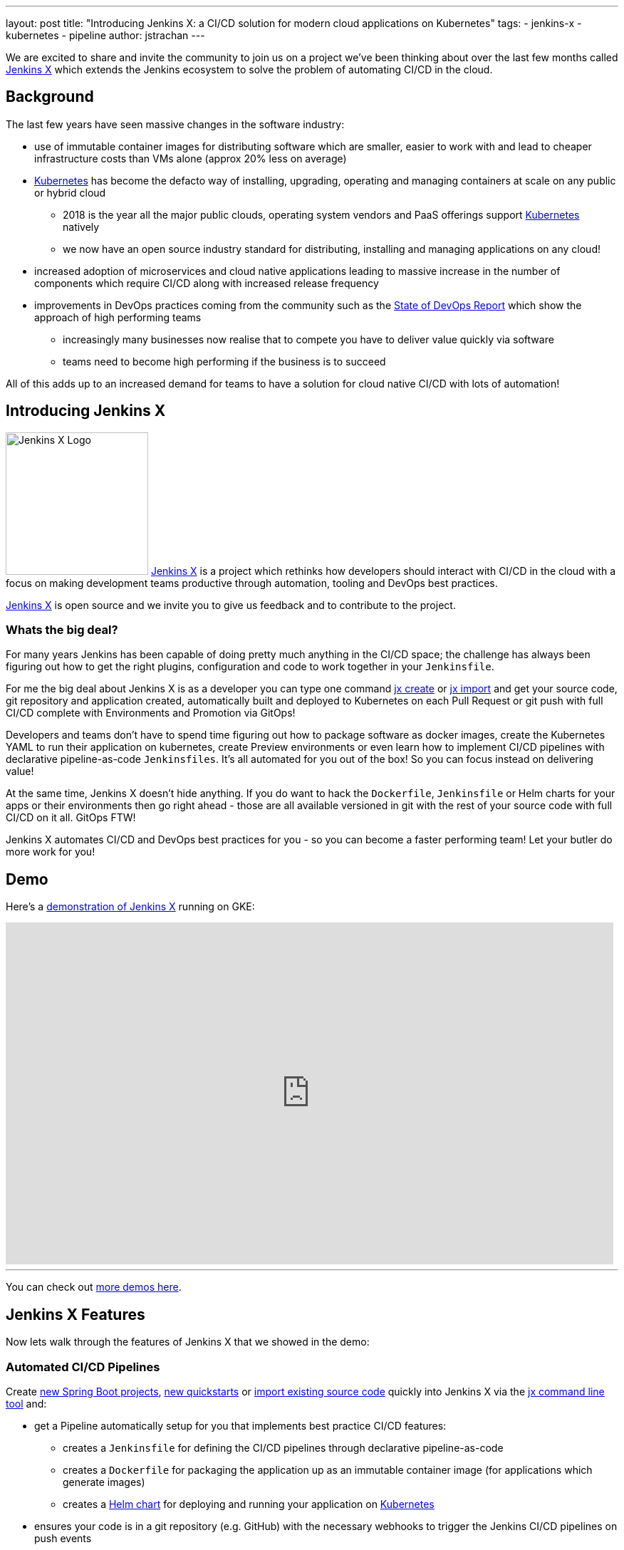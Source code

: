 ---
layout: post
title: "Introducing Jenkins X: a CI/CD solution for modern cloud applications on Kubernetes"
tags:
- jenkins-x
- kubernetes
- pipeline
author: jstrachan
---

We are excited to share and invite the community to join us on a project we’ve been thinking about over the last few months called http://jenkins-x.io[Jenkins X] which extends the Jenkins ecosystem to solve the problem of automating CI/CD in the cloud.

== Background

The last few years have seen massive changes in the software industry:

* use of immutable container images for distributing software which are smaller, easier to work with and lead to cheaper infrastructure costs than VMs alone (approx 20% less on average)
* https://kubernetes.io/[Kubernetes] has become the defacto way of installing, upgrading, operating and managing containers at scale on any public or hybrid cloud
** 2018 is the year all the major public clouds, operating system vendors and PaaS offerings support https://kubernetes.io/[Kubernetes] natively
** we now have an open source industry standard for distributing, installing and managing applications on any cloud!
* increased adoption of microservices and cloud native applications leading to massive increase in the number of components which require CI/CD along with increased release frequency
* improvements in DevOps practices coming from the community such as the https://puppet.com/blog/2017-state-devops-report-here[State of DevOps Report] which show the approach of high performing teams
** increasingly many businesses now realise that to compete you have to deliver value quickly via software
** teams need to become high performing if the business is to succeed

All of this adds up to an increased demand for teams to have a solution for cloud native CI/CD with lots of automation!

== Introducing Jenkins X

image:/images/jenkins-x/logo.svg[Jenkins X Logo,width=200,role="right"]
http://jenkins-x.io[Jenkins X] is a project which rethinks how developers should interact with CI/CD in the cloud with a focus on making development teams productive through automation, tooling and DevOps best practices.

http://jenkins-x.io[Jenkins X] is open source and we invite you to give us feedback and to contribute to the project.


=== Whats the big deal?

For many years Jenkins has been capable of doing pretty much anything in the CI/CD space; the challenge has always been figuring out how to get the right plugins, configuration and code to work together in your `Jenkinsfile`.

For me the big deal about Jenkins X is as a developer you can type one command http://jenkins-x.io/developing/create-spring/[jx create] or http://jenkins-x.io/developing/import/[jx import] and get your source code, git repository and application created, automatically built and deployed to Kubernetes on each Pull Request or git push with full CI/CD complete with Environments and Promotion via GitOps!

Developers and teams don't have to spend time figuring out how to package software as docker images, create the Kubernetes YAML to run their application on kubernetes, create Preview environments or even learn how to implement CI/CD pipelines with declarative pipeline-as-code `Jenkinsfiles`. It's all automated for you out of the box! So you can focus instead on delivering value!

At the same time, Jenkins X doesn't hide anything. If you do want to hack the `Dockerfile`, `Jenkinsfile` or Helm charts for your apps or their environments then go right ahead - those are all available versioned in git with the rest of your source code with full CI/CD on it all. GitOps FTW!

Jenkins X automates CI/CD and DevOps best practices for you - so you can become a faster performing team! Let your butler do more work for you!

== Demo

Here's a https://www.youtube.com/watch?v=kPes3rvT1UM[demonstration of Jenkins X] running on GKE:

video::kPes3rvT1UM[youtube, width=853, height=480]

'''

You can check out http://jenkins-x.io/demos/[more demos here].

== Jenkins X Features

Now lets walk through the features of Jenkins X that we showed in the demo:

=== Automated CI/CD Pipelines

Create http://jenkins-x.io/developing/create-spring/[new Spring Boot projects],  http://jenkins-x.io/developing/create-quickstart/[new quickstarts]  or http://jenkins-x.io/developing/import/[import existing source code] quickly into Jenkins X via the http://jenkins-x.io/commands/jx/[jx command line tool] and:

* get a Pipeline automatically setup for you that implements best practice CI/CD features:
** creates a `Jenkinsfile` for defining the CI/CD pipelines through declarative pipeline-as-code
** creates a `Dockerfile` for packaging the application up as an immutable container image (for applications which generate images)
** creates a https://docs.helm.sh/developing_charts/#charts[Helm chart] for deploying and running your application on https://kubernetes.io/[Kubernetes]
* ensures your code is in a git repository (e.g. GitHub) with the necessary webhooks to trigger the Jenkins CI/CD pipelines on push events
* triggers the first release pipeline to promote your application to your teams _Staging_ Environment

Then on each Pull Request:

* a CI pipeline is triggered to build your application and run all the tests ensuring you keep the master branch in a ready to release state
* your Pull Request is deployed to a Preview Environment (more on this later)

When a Pull Request is merged to the master branch the Release pipeline is triggered to create a new release:

* a new semantic version number is generated
* the source code is modified for the new version (e.g. _pom.xml_ files get their _<version>_ elements modified) and then tagged in git
* new versioned artifacts are published including:
** docker image, helm chart and any language specific artifacts (e.g. _pom.xml_ and jar files for Java, npm packages for node or binaries for go etc)
* the new version is promoted to http://jenkins-x.io/about/features/#environments[Environments] (more on this later)


=== Environment Promotion via GitOps

In Jenkins X each team gets their own http://jenkins-x.io/about/features/#environments[environments]. The default environments are _Staging_ and _Production_ but teams can create as many environments as they wish and call them whatever they prefer.

An Environment is a place to deploy code and each Environment maps to a separate https://kubernetes.io/docs/concepts/overview/working-with-objects/namespaces/[namespace in Kubernetes] so they are isolated from each other and can be managed independently.

We use something called _GitOps_ to manage environments and perform http://jenkins-x.io/about/features/#promotion[promotion]. This means that:

* Each environment gets its own git repository to store all the environment specific configuration together with a list of all the applications and their version and configuration.
* Promotion of new versions of applications to an environment results in:

** a Pull Request is created for the configuration change that triggers the CI pipeline tests on the Environment along with code review and approval
** once the Pull Request is merged the release pipeline for the environment which updates the applications running in that environment by applying the helm chart metadata from the git repository.

Environments can be configured to either promote _automatically_ as part of a release pipeline or they can use _manual_ promotion.

The defaults today are for the _Staging_ environment to use automatic promotion; so all merges to master are automatically promoted to Staging. Then the _Production_ environment is configured to use manual promotion; so you choose when do promote.

However it is easy to change the  configuration of how many environments you need and how they are configured via the http://jenkins-x.io/commands/jx_create_environment/[jx create environment] and http://jenkins-x.io/commands/jx_edit_environment/[jx edit environment] commands


=== Preview Environments

Jenkins X lets you create http://jenkins-x.io/about/features/#preview-environments[Preview Environments] for Pull Requests. Typically this happens automatically in the Pull Request Pipelines when a Pull Request is submitted but you can also perform this manually yourself via the http://jenkins-x.io/developing/preview/[jx preview] command.

The following happens when a Preview Environment is created:

* a new http://jenkins-x.io/about/features/#environments[Environment] of kind `Preview` is created along with a https://kubernetes.io/docs/concepts/overview/working-with-objects/namespaces/[kubernetes namespace] which show up the http://jenkins-x.io/commands/jx_get_environments/[jx get environments] command along with the http://jenkins-x.io/developing/kube-context/[jx environment and jx namespace commands] so you can see which preview environments are active and switch into them to look around
* the Pull Request is built as a preview docker image and chart and deployed into the preview environment
* a comment is added to the Pull Request to let your team know the preview application is ready for testing with a link to open the application. So in one click your team members can try out the preview!

image::/images/jenkins-x/intro/pr-comment.png[Issue Comment, width=800]

This is particularly useful if you are working on a web application or REST endpoint; it lets your team interact with the running Pull Request to help folks approve changes.

=== Feedback

If the commit comments reference issues (e.g. via the text `fixes #123`) then Jenkins X pipelines will generate release notes like those of https://github.com/jenkins-x/jx/releases[the jx releases].

Also, as the version associated with those new commits is promoted to `Staging` or `Production`, you will get automated comments on each fixed issue that the issue is now available for review in the corresponding environment along with a link to the release notes and a link to the app running in that environment. e.g.

image::/images/jenkins-x/intro/issue-comment.png[Issue Comment, width=800]



== Getting started

Hopefully you now want to give Jenkins X a try. One of the great features of Jenkins is that it's super easy to get started: install Java, download a war and run via `java -jar jenkins.war`.

With Jenkins X we've tried to follow a similarly simple experience. One complication is that Jenkins X has more moving pieces than a single JVM; it also needs a Kubernetes cluster :)

First you need to http://jenkins-x.io/getting-started/install/[download and install the jx command line tool] so its on your `PATH`.

Then you need to run a single command to http://jenkins-x.io/getting-started/create-cluster/[create a new Kubernetes cluster and install Jenkins X] (in this example, on GKE).

[source]
----
jx create cluster gke
----

Today we support creating Kubernetes clusters and installing Jenkins X on Amazon (AWS), Google (GKE), Microsoft Azure, and even locally using minikube.
We plan to support AWS EKS soon.

At the time of this writing the easiest cloud to get started with is Google's GKE so we recommend you start there unless you already use AWS or Azure. Amazon and Microsoft are working hard to make Kubernetes clusters as easy to create and manage as they are on GKE.

All the public clouds have a free tier so you should be able to spin up a Kubernetes cluster and install Jenkins X for a few hours then tear it down and it should be cheaper than a cup of coffee (probably free!). Just remember to tear down the cluster when you are done!

Here's a https://youtu.be/ELA4tytdFeA[demo of creating a kuberentes cluster and installing Jenkins X]:

video::ELA4tytdFeA[youtube, width=853, height=480]

'''

If you really don't want to use the public cloud, you can http://jenkins-x.io/getting-started/install-on-cluster/[install Jenkins X on an existing kubernetes cluster] (if it has RBAC enabled!). Or, if you can https://github.com/kubernetes/minikube[install and run minikube], then you should be able to http://jenkins-x.io/getting-started/create-cluster/[install Jenkins X on it as well].


== Relationship between Jenkins and Jenkins X

Jenkins is the core CI/CD engine within Jenkins X. So Jenkins X is built on the massive shoulders of Jenkins and its awesome community.

We are https://github.com/jenkinsci/jep/tree/master/jep/400[proposing Jenkins X as a sub project] within the Jenkins foundation as Jenkins X has a different focus: automating CI/CD for the cloud using Jenkins plus other open source tools like Kubernetes, Helm, Git, Nexus/Artifactory etc.

Over time we are hoping Jenkins X can help drive some changes in Jenkins itself to become more cloud native, which will benefit the wider Jenkins community in addition to Jenkins X.

== Please join us!

So I hope the above has given you a feel for the vision of where we are heading with Jenkins X and to show where we are today. The project is still very young, we have https://github.com/jenkins-x/jx/issues[lots to do] and we are looking for more input on where to go next and what to focus on. We're also working on high level http://jenkins-x.io/contribute/roadmap[roadmap].

To make Jenkins X a success we'd love you to get involved, http://jenkins-x.io/getting-started/[try it out] and http://jenkins-x.io/community/[give us feedback in the community]! We love contributions whether its email, chat, issues or even better Pull Requests ;).

If you're thinking of contributing here's some ideas:

* http://jenkins-x.io/community/[Give us feedback]. What could we improve? Anything you don't like or you think is missing?
* Help http://jenkins-x.io/contribute/documentation/[improve the documentation] so its more clear how to get started and use Jenkins X
* http://jenkins-x.io/developing/create-quickstart/#adding-your-own-quickstarts[Add your own quickstarts] so the Jenkins X community can easily bootstrap new projects using your quickstart. If you work on an open source project is there a good quickstart we could add to Jenkins X?
* If you'd like to http://jenkins-x.io/contribute/development/[contribute to the code] then try browse the https://github.com/jenkins-x/jx/issues[current issues].
** we have marked issues https://github.com/jenkins-x/jx/issues?q=is%3Aopen+is%3Aissue+label%3A%22help+wanted%22[help wanted] or https://github.com/jenkins-x/jx/issues?q=is%3Aopen+is%3Aissue+label%3A%22good+first+issue%22[good first issue] to save you hunting around too much
** in particular we would love help on getting Jenkins X https://github.com/jenkins-x/jx/issues?q=is%3Aopen+is%3Aissue+label%3Awindows[working well on windows] or the https://github.com/jenkins-x/jx/issues?q=is%3Aissue+is%3Aopen+label%3Aintegrations[integrations] with cloud services, git providers and issues trackers
** for more long term goals we've the http://jenkins-x.io/contribute/roadmap[roadmap]
** we could always use more test cases and to improve test coverage!

To help get faster feedback we are using Jenkins X as the CI/CD platform to develop Jenkins X itself. For example Jenkins X creates https://github.com/jenkins-x/jx/releases[all the releases and release notes]. We'll talk more about https://github.com/jenkins-x/updatebot[UpdateBot] in a future blog post but you can see all the https://github.com/pulls?q=is%3Apr+archived%3Afalse+user%3Ajenkins-x+label%3Aupdatebot+is%3Aclosed[automated pull requests generated] in the various Jenkins X pipelines via https://github.com/jenkins-x/updatebot[UpdateBot] pushing version changes from upstream dependencies into downstream repositories.

Note that the Jenkins community tends to use IRC for chat and the Kubernetes community uses Slack, so Jenkins X has rooms for http://jenkins-x.io/community/[both IRC and slack] depending on which chat technology you prefer - as the Jenkins X community will be working closely with both the Jenkins community and the various Kubernetes communities (Kubernetes, Helm, Skaffold, Istio et al).

One of the most rewarding things about open source is being able to learn from others in the community. So I'm hoping that even if you are not yet ready to use Kubernetes in your day job or are not yet interested in automating your Continuous Delivery - that you'll at least consider taking a look at Jenkins X, if for no other reason than to help you learn more about all these new ideas, technologies and approaches!

Thanks for listening and I'm looking forward to http://jenkins-x.io/community/[seeing you in the community].


== Links

* https://github.com/jenkinsci/jep/tree/master/jep/400[Jenkins X JEP proposal]
* http://jenkins-x.io/[Jenkins X website]
* http://jenkins-x.io/getting-started/[Getting Started Guide]
* http://jenkins-x.io/demos/[Demos]